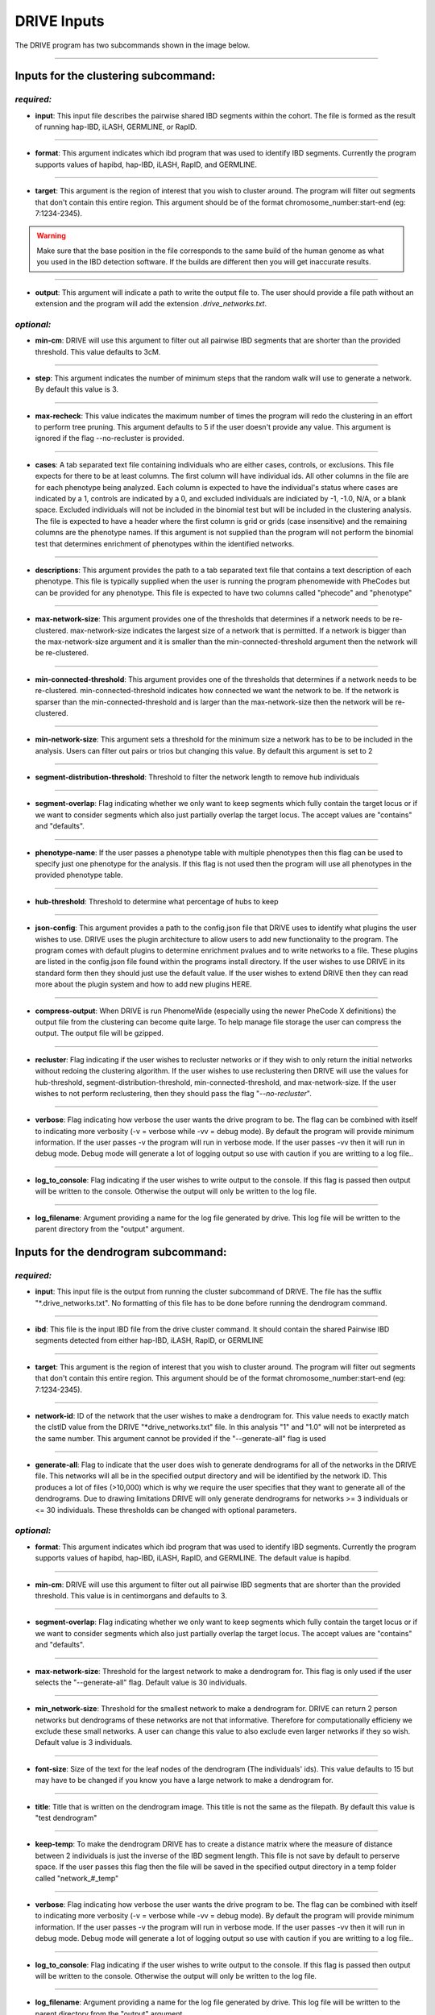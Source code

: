 DRIVE Inputs
============

The DRIVE program has two subcommands shown in the image below. 

.. image:: /assets/images/drive_help_message.png
    :height: 300
    :align: center

----------

Inputs for the clustering subcommand:
-------------------------------------

*required:*
````````````

* **input**: This input file describes the pairwise shared IBD segments within the cohort. The file is formed as the result of running hap-IBD, iLASH, GERMLINE, or RapID.

----

* **format**: This argument indicates which ibd program that was used to identify IBD segments. Currently the program supports values of hapibd, hap-IBD, iLASH, RapID, and GERMLINE.

----

* **target**: This argument is the region of interest that you wish to cluster around. The program will filter out segments that don't contain this entire region. This argument should be of the format chromosome_number:start-end (eg: 7:1234-2345).


.. warning::

    Make sure that the base position in the file corresponds to the same build of the human genome as what you used in the IBD detection software. If the builds are different then you will get inaccurate results.


----

* **output**: This argument will indicate a path to write the output file to. The user should provide a file path without an extension and the program will add the extension *.drive_networks.txt*.

*optional:*
```````````

* **min-cm**: DRIVE will use this argument to filter out all pairwise IBD segments that are shorter than the provided threshold. This value defaults to 3cM.

----

* **step**: This argument indicates the number of minimum steps that the random walk will use to generate a network. By default this value is 3.

----

* **max-recheck**: This value indicates the maximum number of times the program will redo the clustering in an effort to perform tree pruning. This argument defaults to 5 if the user doesn't provide any value. This argument is ignored if the flag --no-recluster is provided. 

----

* **cases**: A tab separated text file containing individuals who are either cases, controls, or exclusions. This file expects for there to be at least columns. The first column will have individual ids. All other columns in the file are for each phenotype being analyzed. Each column is expected to have the individual's status where cases are indicated by a 1, controls are indicated by a 0, and excluded individuals are indiciated by -1, -1.0, N/A, or a blank space. Excluded individuals will not be included in the binomial test but will be included in the clustering analysis. The file is expected to have a header where the first column is grid or grids (case insensitive) and the remaining columns are the phenotype names. If this argument is not supplied than the program will not perform the binomial test that determines enrichment of phenotypes within the identified networks. 

----

* **descriptions**: This argument provides the path to a tab separated text file that contains a text description of each phenotype. This file is typically supplied when the user is running the program phenomewide with PheCodes but can be provided for any phenotype. This file is expected to have two columns called "phecode" and "phenotype"

----

* **max-network-size**: This argument provides one of the thresholds that determines if a network needs to be re-clustered. max-network-size indicates the largest size of a network that is permitted. If a network is bigger than the max-network-size argument and it is smaller than the min-connected-threshold argument then the network will be re-clustered. 

-----

* **min-connected-threshold**: This argument provides one of the thresholds that determines if a network needs to be re-clustered. min-connected-threshold indicates how connected we want the network to be. If the network is sparser than the min-connected-threshold and is larger than the max-network-size then the network will be re-clustered.

----

* **min-network-size**: This argument sets a threshold for the minimum size a network has to be to be included in the analysis. Users can filter out pairs or trios but changing this value. By default this argument is set to 2

----

* **segment-distribution-threshold**: Threshold to filter the network length to remove hub individuals

----

* **segment-overlap**: Flag indicating whether we only want to keep segments which fully contain the target locus or if we want to consider segments which also just partially overlap the target locus. The accept values are "contains" and "defaults".

----

* **phenotype-name**: If the user passes a phenotype table with multiple phenotypes then this flag can be used to specify just one phenotype for the analysis. If this flag is not used then the program will use all phenotypes in the provided phenotype table.

----

* **hub-threshold**: Threshold to determine what percentage of hubs to keep

----

* **json-config**: This argument provides a path to the config.json file that DRIVE uses to identify what plugins the user wishes to use. DRIVE uses the plugin architecture to allow users to add new functionality to the program. The program comes with default plugins to determine enrichment pvalues and to write networks to a file. These plugins are listed in the config.json file found within the programs install directory. If the user wishes to use DRIVE in its standard form then they should just use the default value. If the user wishes to extend DRIVE then they can read more about the plugin system and how to add new plugins HERE.

----

* **compress-output**: When DRIVE is run PhenomeWide (especially using the newer PheCode X definitions) the output file from the clustering can become quite large. To help manage file storage the user can compress the output. The output file will be gzipped.

----

* **recluster**: Flag indicating if the user wishes to recluster networks or if they wish to only return the initial networks without redoing the clustering algorithm. If the user wishes to use reclustering then DRIVE will use the values for hub-threshold, segment-distribution-threshold, min-connected-threshold, and max-network-size. If the user wishes to not perform reclustering, then they should pass the flag "*--no-recluster*".


----

* **verbose**: Flag indicating how verbose the user wants the drive program to be. The flag can be combined with itself to indicating more verbosity (-v = verbose while -vv = debug mode). By default the program will provide minimum information. If the user passes -v the program will run in verbose mode. If the user passes -vv then it will run in debug mode. Debug mode will generate a lot of logging output so use with caution if you are writting to a log file..

----

* **log_to_console**: Flag indicating if the user wishes to write output to the console. If this flag is passed then output will be written to the console. Otherwise the output will only be written to the log file.

----

* **log_filename**: Argument providing a name for the log file generated by drive. This log file will be written to the parent directory from the "output" argument. 


Inputs for the dendrogram subcommand:
-------------------------------------

*required:*
```````````
* **input**: This input file is the output from running the cluster subcommand of DRIVE. The file has the suffix "\*.drive_networks.txt". No formatting of this file has to be done before running the dendrogram command.

----

* **ibd**: This file is the input IBD file from the drive cluster command. It should contain the shared Pairwise IBD segments detected from either hap-IBD, iLASH, RapID, or GERMLINE

----

* **target**: This argument is the region of interest that you wish to cluster around. The program will filter out segments that don't contain this entire region. This argument should be of the format chromosome_number:start-end (eg: 7:1234-2345).

----

* **network-id**: ID of the network that the user wishes to make a dendrogram for. This value needs to exactly match the clstID value from the DRIVE "\*drive_networks.txt" file. In this analysis "1" and "1.0" will not be interpreted as the same number. This argument cannot be provided if the "--generate-all" flag is used

----

* **generate-all**: Flag to indicate that the user does wish to generate dendrograms for all of the networks in the DRIVE file. This networks will all be in the specified output directory and will be identified by the network ID. This produces a lot of files (>10,000) which is why we require the user specifies that they want to generate all of the dendrograms. Due to drawing limitations DRIVE will only generate dendrograms for networks >= 3 individuals or <= 30 individuals. These thresholds can be changed with optional parameters.

*optional:*
```````````

* **format**: This argument indicates which ibd program that was used to identify IBD segments. Currently the program supports values of hapibd, hap-IBD, iLASH, RapID, and GERMLINE. The default value is hapibd.

----

* **min-cm**: DRIVE will use this argument to filter out all pairwise IBD segments that are shorter than the provided threshold. This value is in centimorgans and defaults to 3.

----

* **segment-overlap**: Flag indicating whether we only want to keep segments which fully contain the target locus or if we want to consider segments which also just partially overlap the target locus. The accept values are "contains" and "defaults".

----

* **max-network-size**: Threshold for the largest network to make a dendrogram for. This flag is only used if the user selects the "--generate-all" flag. Default value is 30 individuals.

----

* **min_network-size**: Threshold for the smallest network to make a dendrogram for. DRIVE can return 2 person networks but dendrograms of these networks are not that informative. Therefore for computationally efficieny we exclude these small networks. A user can change this value to also exclude even larger networks if they so wish. Default value is 3 individuals.

----

* **font-size**: Size of the text for the leaf nodes of the dendrogram (The individuals' ids). This value defaults to 15 but may have to be changed if you know you have a large network to make a dendrogram for.

----

* **title**: Title that is written on the dendrogram image. This title is not the same as the filepath. By default this value is "test dendrogram"

----

* **keep-temp**: To make the dendrogram DRIVE has to create a distance matrix where the measure of distance between 2 individuals is just the inverse of the IBD segment length. This file is not save by default to perserve space. If the user passes this flag then the file will be saved in the specified output directory in a temp folder called "network\_#_temp"

----

* **verbose**: Flag indicating how verbose the user wants the drive program to be. The flag can be combined with itself to indicating more verbosity (-v = verbose while -vv = debug mode). By default the program will provide minimum information. If the user passes -v the program will run in verbose mode. If the user passes -vv then it will run in debug mode. Debug mode will generate a lot of logging output so use with caution if you are writting to a log file..

----

* **log_to_console**: Flag indicating if the user wishes to write output to the console. If this flag is passed then output will be written to the console. Otherwise the output will only be written to the log file.

----

* **log_filename**: Argument providing a name for the log file generated by drive. This log file will be written to the parent directory from the "output" argument. 
